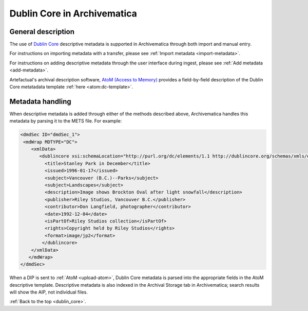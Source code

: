 .. _dublin_core:

============================
Dublin Core in Archivematica
============================

General description
-------------------

The use of `Dublin Core`_ descriptive metadata is supported in Archivematica
through both import and manual entry.

For instructions on importing metadata with a transfer, please see
:ref:`Import metadata <import-metadata>`.

For instructions on adding descriptive metadata through the user interface
during ingest, please see :ref:`Add metadata <add-metadata>`.

Artefactual's archival description software, `AtoM (Access to Memory)`_ provides
a field-by-field description of the Dublin Core metatadata template :ref:`here
<atom:dc-template>`.

Metadata handling
-----------------

When descriptive metadata is added through either of the methods described above,
Archivematica handles this metadata by parsing it to the METS file. For example:


.. code:: bash

      <dmdSec ID="dmdSec_1">
       <mdWrap MDTYPE="DC">
          <xmlData>
             <dublincore xsi:schemaLocation="http://purl.org/dc/elements/1.1 http://dublincore.org/schemas/xmls/qdc/dc.xsd http://purl.org/dc/terms/ http://dublincore.org/schemas/xmls/qdc/2008/2/11/dcterms.xsd">
               <title>Stanley Park in December</title>
               <issued>1996-01-17</issued>
               <subject>Vancouver (B.C.)--Parks</subject>
               <subject>Landscapes</subject>
               <description>Image shows Brockton Oval after light snowfall</description>
               <publisher>Riley Studios, Vancouver B.C.</publisher>
               <contributor>Don Langfield, photographer</contributor>
               <date>1992-12-04</date>
               <isPartOf>Riley Studios collection</isPartOf>
               <rights>Copyright held by Riley Studios</rights>
               <format>image/jp2</format>
              </dublincore>
          </xmlData>
         </mdWrap>
      </dmdSec>

When a DIP is sent to :ref:`AtoM <upload-atom>`, Dublin Core metadata is parsed
into the appropriate fields in the AtoM descriptive template. Descriptive metadata
is also indexed in the Archival Storage tab in Archivematica; search results will
show the AIP, not individual files.

:ref:`Back to the top <dublin_core>`.

.. _Dublin Core: http://dublincore.org/
.. _AtoM (Access to Memory): https://www.accesstomemory.org/
